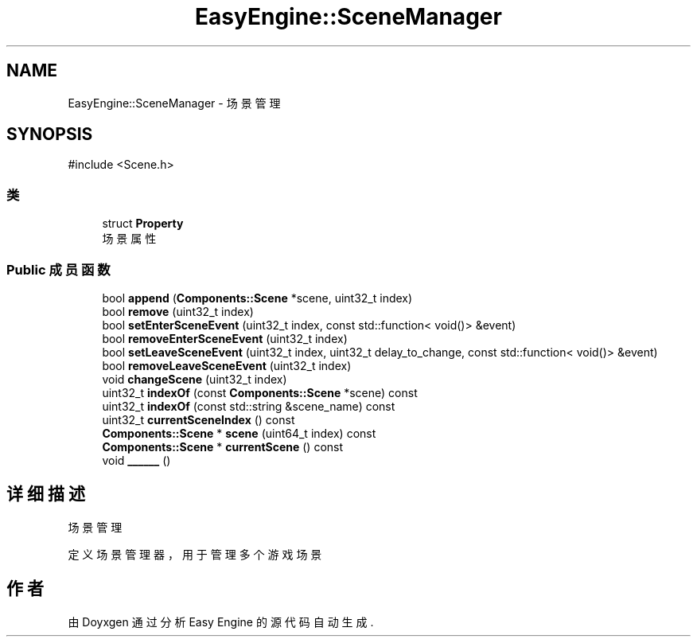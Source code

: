 .TH "EasyEngine::SceneManager" 3 "Version 1.0.1-beta" "Easy Engine" \" -*- nroff -*-
.ad l
.nh
.SH NAME
EasyEngine::SceneManager \- 场景管理  

.SH SYNOPSIS
.br
.PP
.PP
\fR#include <Scene\&.h>\fP
.SS "类"

.in +1c
.ti -1c
.RI "struct \fBProperty\fP"
.br
.RI "场景属性 "
.in -1c
.SS "Public 成员函数"

.in +1c
.ti -1c
.RI "bool \fBappend\fP (\fBComponents::Scene\fP *scene, uint32_t index)"
.br
.ti -1c
.RI "bool \fBremove\fP (uint32_t index)"
.br
.ti -1c
.RI "bool \fBsetEnterSceneEvent\fP (uint32_t index, const std::function< void()> &event)"
.br
.ti -1c
.RI "bool \fBremoveEnterSceneEvent\fP (uint32_t index)"
.br
.ti -1c
.RI "bool \fBsetLeaveSceneEvent\fP (uint32_t index, uint32_t delay_to_change, const std::function< void()> &event)"
.br
.ti -1c
.RI "bool \fBremoveLeaveSceneEvent\fP (uint32_t index)"
.br
.ti -1c
.RI "void \fBchangeScene\fP (uint32_t index)"
.br
.ti -1c
.RI "uint32_t \fBindexOf\fP (const \fBComponents::Scene\fP *scene) const"
.br
.ti -1c
.RI "uint32_t \fBindexOf\fP (const std::string &scene_name) const"
.br
.ti -1c
.RI "uint32_t \fBcurrentSceneIndex\fP () const"
.br
.ti -1c
.RI "\fBComponents::Scene\fP * \fBscene\fP (uint64_t index) const"
.br
.ti -1c
.RI "\fBComponents::Scene\fP * \fBcurrentScene\fP () const"
.br
.ti -1c
.RI "void \fB______\fP ()"
.br
.in -1c
.SH "详细描述"
.PP 
场景管理 

定义场景管理器，用于管理多个游戏场景 

.SH "作者"
.PP 
由 Doyxgen 通过分析 Easy Engine 的 源代码自动生成\&.
